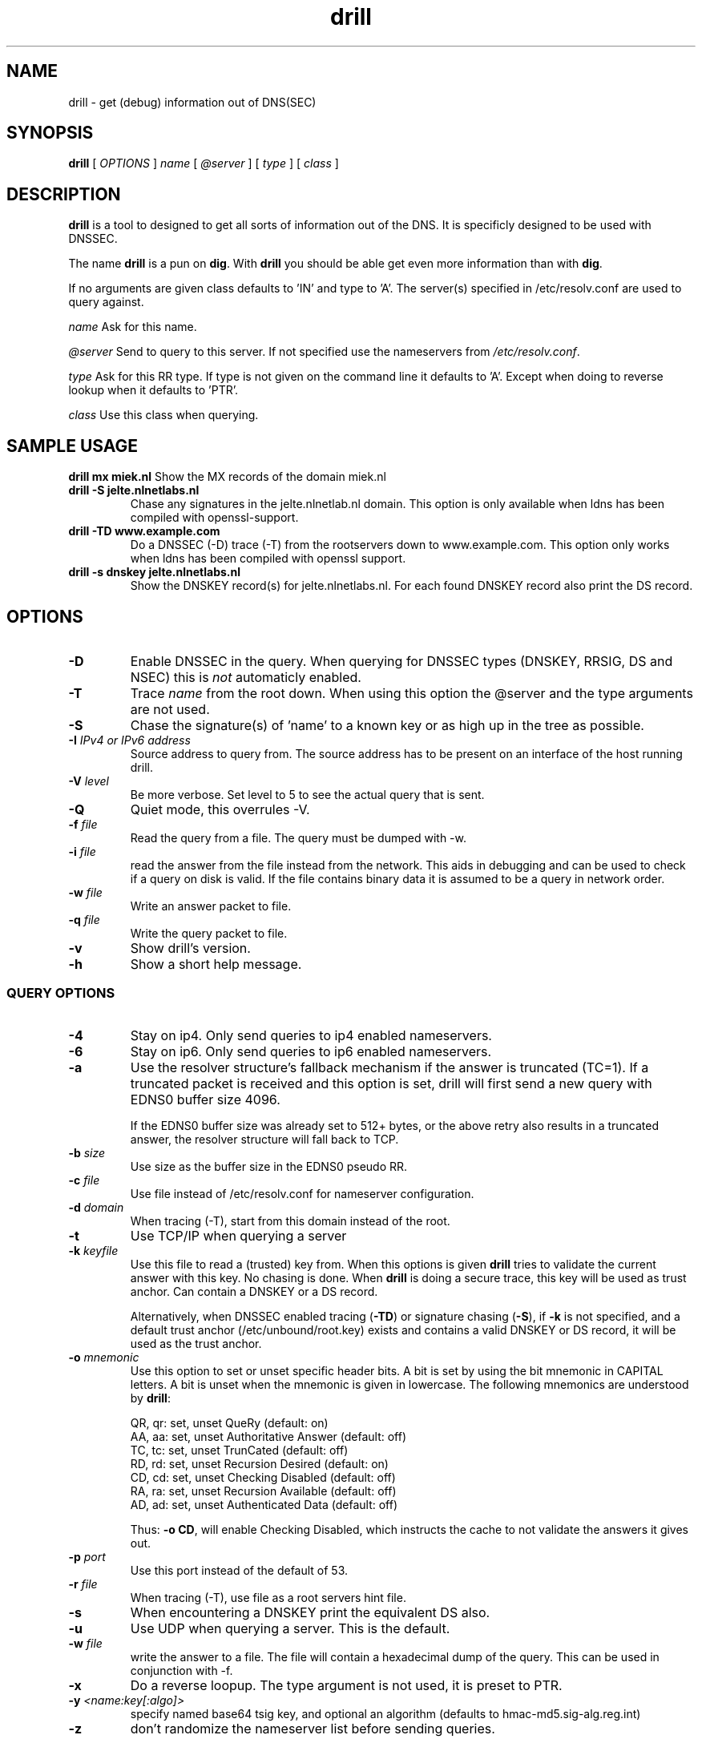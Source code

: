.\" @(#)drill.1 1.7.0 14-Jul-2004 OF; 
.TH drill 1 "28 May 2006"
.SH NAME
drill \- get (debug) information out of DNS(SEC)
.SH SYNOPSIS
.B drill
[
.IR OPTIONS
]
.IR name
[
.IR @server
]
[
.IR type
]
[
.IR class
]

.SH DESCRIPTION
\fBdrill\fR is a tool to designed to get all sorts of information out of the
DNS. It is specificly designed to be used with DNSSEC. 
.PP
The name \fBdrill\fR is a pun on \fBdig\fR. With \fBdrill\fR you should be able
get even more information than with \fBdig\fR.
.PP
If no arguments are given class defaults to 'IN' and type to 'A'. The
server(s) specified in /etc/resolv.conf are used to query against.

.PP
\fIname\fR
Ask for this name.

.PP
\fI@server\fR
Send to query to this server. If not specified use the nameservers from
\fI/etc/resolv.conf\fR.

.PP
\fItype\fR
Ask for this RR type. If type is not given on the command line it defaults
to 'A'. Except when doing to reverse lookup when it defaults to 'PTR'.

.PP
\fIclass\fR
Use this class when querying.

.SH SAMPLE USAGE
\fBdrill mx miek.nl\fR
Show the MX records of the domain miek.nl

.TP
\fBdrill -S jelte.nlnetlabs.nl\fR
Chase any signatures in the jelte.nlnetlab.nl domain. This option is
only available when ldns has been compiled with openssl-support.

.TP
\fBdrill -TD www.example.com\fR
Do a DNSSEC (-D) trace (-T) from the rootservers down to www.example.com.
This option only works when ldns has been compiled with openssl support.

.TP
\fBdrill -s dnskey jelte.nlnetlabs.nl\fR
Show the DNSKEY record(s) for jelte.nlnetlabs.nl. For each found DNSKEY
record also print the DS record.

.SH OPTIONS

.TP
\fB\-D
Enable DNSSEC in the query. When querying for DNSSEC types (DNSKEY, RRSIG,
DS and NSEC) this is \fInot\fR automaticly enabled.

.TP
\fB\-T
Trace \fIname\fR from the root down. When using this option the @server and
the type arguments are not used.

.TP
\fB\-S
Chase the signature(s) of 'name' to a known key or as high up in
the tree as possible.

.TP
\fB\-I  \fIIPv4 or IPv6 address\fR
Source address to query from.  The source address has to be present
on an interface of the host running drill.

.TP
\fB\-V \fIlevel\fR
Be more verbose. Set level to 5 to see the actual query that is sent.

.TP
\fB\-Q
Quiet mode, this overrules -V. 

.TP
\fB\-f \fIfile\fR
Read the query from a file. The query must be dumped with -w. 

.TP
\fB\-i \fIfile\fR
read the answer from the file instead from the network. This aids
in debugging and can be used to check if a query on disk is valid.
If the file contains binary data it is assumed to be a query in
network order.

.TP
\fB\-w \fIfile\fR
Write an answer packet to file.

.TP
\fB\-q \fIfile\fR
Write the query packet to file.

.TP
\fB\-v
Show drill's version.

.TP
\fB\-h
Show a short help message.

.SS QUERY OPTIONS

.TP
\fB\-4
Stay on ip4. Only send queries to ip4 enabled nameservers.

.TP
\fB\-6
Stay on ip6. Only send queries to ip6 enabled nameservers.

.TP
\fB\-a
Use the resolver structure's fallback mechanism if the answer
is truncated (TC=1). If a truncated packet is received and this
option is set, drill will first send a new query with EDNS0 
buffer size 4096.

If the EDNS0 buffer size was already set to 512+ bytes, or the
above retry also results in a truncated answer, the resolver
structure will fall back to TCP.

.TP
\fB\-b \fIsize\fR
Use size as the buffer size in the EDNS0 pseudo RR.

.TP
\fB\-c \fIfile\fR
Use file instead of /etc/resolv.conf for nameserver configuration.

.TP
\fB\-d \fIdomain\fR
When tracing (-T), start from this domain instead of the root.

.TP
\fB\-t
Use TCP/IP when querying a server

.TP
\fB\-k \fIkeyfile\fR
Use this file to read a (trusted) key from. When this options is
given \fBdrill\fR tries to validate the current answer with this
key. No chasing is done. When \fBdrill\fR is doing a secure trace, this
key will be used as trust anchor. Can contain a DNSKEY or a DS record.

Alternatively, when DNSSEC enabled tracing (\fB-TD\fR) or signature
chasing (\fB-S\fR), if \fB-k\fR is not specified, and a default trust anchor
(/etc/unbound/root.key) exists and contains a valid DNSKEY or DS record,
it will be used as the trust anchor.

.TP
\fB\-o \fImnemonic\fR
Use this option to set or unset specific header bits. A bit is
set by using the bit mnemonic in CAPITAL letters. A bit is unset when
the mnemonic is given in lowercase. The following mnemonics are
understood by \fBdrill\fR:

        QR, qr: set, unset QueRy (default: on)
        AA, aa: set, unset Authoritative Answer (default: off)
        TC, tc: set, unset TrunCated (default: off)
        RD, rd: set, unset Recursion Desired (default: on)
        CD, cd: set, unset Checking Disabled  (default: off)
        RA, ra: set, unset Recursion Available  (default: off)
        AD, ad: set, unset Authenticated Data (default: off)

Thus: \fB-o CD\fR, will enable Checking Disabled, which instructs the 
cache to not validate the answers it gives out.

.TP
\fB\-p \fIport\fR
Use this port instead of the default of 53.

.TP
\fB\-r \fIfile\fR
When tracing (-T), use file as a root servers hint file.

.TP
\fB\-s
When encountering a DNSKEY print the equivalent DS also.

.TP
\fB\-u
Use UDP when querying a server. This is the default.

.TP
\fB\-w \fIfile\fR
write the answer to a file. The file will contain a hexadecimal dump
of the query. This can be used in conjunction with -f.

.TP
\fB\-x
Do a reverse loopup. The type argument is not used, it is preset to PTR.

.TP
\fB\-y \fI<name:key[:algo]>\fR
specify named base64 tsig key, and optional an algorithm (defaults to hmac-md5.sig-alg.reg.int)

.TP
\fB\-z \fR
don't randomize the nameserver list before sending queries.

.SH "EXIT STATUS"
The exit status is 0 if the looked up answer is secure and trusted,
or insecure.
The exit status is not 0 if the looked up answer is untrusted or bogus,
or an error occurred while performing the lookup.

.SH "FILES"
.TP
/etc/unbound/root.key
The file from which trusted keys are loaded when no \fB-k\fR option is given.
.SH "SEE ALSO"
.LP
unbound-anchor(8)

.SH AUTHOR
Jelte Jansen and Miek Gieben. Both of NLnet Labs.

.SH REPORTING BUGS
Report bugs to <ldns-team@nlnetlabs.nl>.

.SH BUGS

.SH COPYRIGHT
Copyright (c) 2004-2008 NLnet Labs.
Licensed under the revised BSD license. There is NO warranty; not even for MERCHANTABILITY or
FITNESS FOR A PARTICULAR PURPOSE.

.SH SEE ALSO
\fBdig\fR(1), \fIRFC403{3,4,5}\fR.

